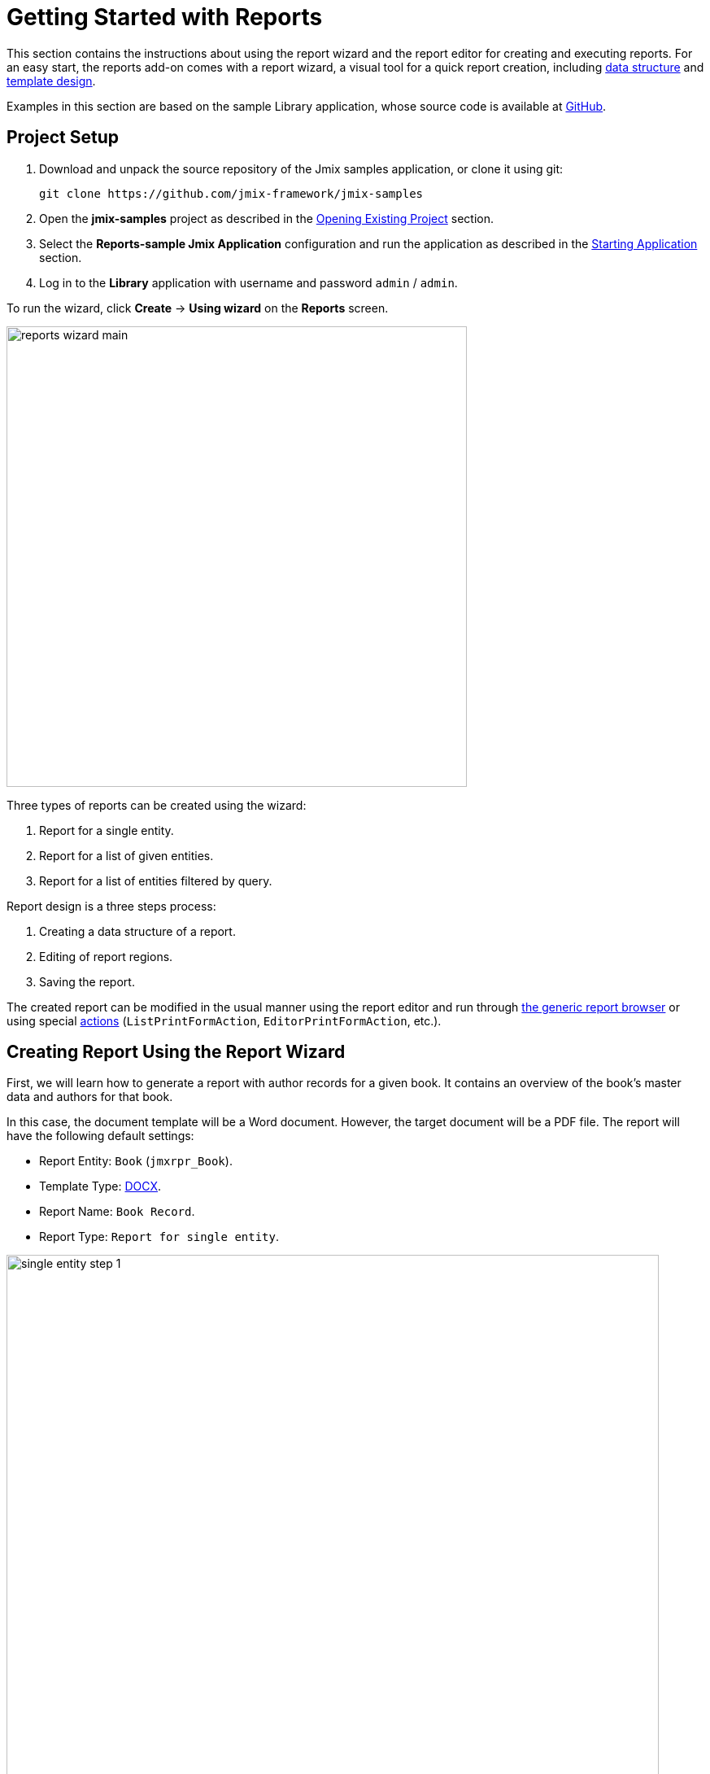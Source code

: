 [[quick_start]]
= Getting Started with Reports
:page-aliases: reports:quick-start.adoc

This section contains the instructions about using the report wizard and the report editor for creating and executing reports. For an easy start, the reports add-on comes with a report wizard, a visual tool for a quick report creation, including xref:creation/data-structure.adoc[data structure] and xref:creation/templates.adoc[template design].

Examples in this section are based on the sample Library application, whose source code is available at https://github.com/jmix-framework/jmix-samples/tree/main/reports-sample[GitHub^].

[[project_setup_report]]
== Project Setup

. Download and unpack the source repository of the Jmix samples application, or clone it using git:
+
----
git clone https://github.com/jmix-framework/jmix-samples
----
. Open the *jmix-samples* project as described in the xref:studio:project.adoc#opening-existing-project[Opening Existing Project] section.
. Select the *Reports-sample Jmix Application* configuration and run the application as described in the xref:studio:project.adoc#starting-application[Starting Application] section.
. Log in to the *Library* application with username and password `admin` / `admin`.

To run the wizard, click *Create* -> *Using wizard* on the *Reports* screen.

image::reports_wizard_main.png[align="center", width="566"]

Three types of reports can be created using the wizard:

. Report for a single entity.
. Report for a list of given entities.
. Report for a list of entities filtered by query.

Report design is a three steps process:

. Creating a data structure of a report.
. Editing of report regions.
. Saving the report.

The created report can be modified in the usual manner using the report editor and run through xref:run-report.adoc#run_common[the generic report browser] or using special xref:run-report.adoc#run_actions[actions] (`ListPrintFormAction`, `EditorPrintFormAction`, etc.).

[[single_entity_report]]
== Creating Report Using the Report Wizard

First, we will learn how to generate a report with author records for a given book. It contains an overview of the book’s master data and authors for that book.

In this case, the document template will be a Word document. However, the target document will be a PDF file.
The report will have the following default settings:

* Report Entity: `Book` (`jmxrpr_Book`).
* Template Type: xref:creation/templates.adoc#template_doc[DOCX].
* Report Name: `Book Record`.
* Report Type: `Report for single entity`.

image::single_entity_step_1.png[align="center", width="802"]

[[defining-attributes]]
=== Defining the Attributes

Specify the attributes of the `Book` entity and the linked `LiteratureType` entity that should be reflected in the report: `Book.Name`, `Book.Summary`, `Book.Literature type.Name`. Those attributes form the so-called "simple region".

Click *OK* to move to the second stage - report regions editing.

The appeared screen contains a list of named regions - bands that display related data. The wizard enables adding several plain-text regions to the template in order to display different data sets.

A set of entity attributes loaded to a particular region can be modified by clicking the link represented as the list of the selected attributes. You can also add a new region by clicking *Add simple region*.

If the entity contains collection attributes, the *Add tabulated region* button will appear. It enables adding a region for tabular data display.

So, to display a list of associated authors of this `Book` entity, we’ll create another data band. Click on the *Add tabulated region* button.

image::single_entity_step_2.png[align="center", width="802"]

Select the `Book.Authors.First name` and `Book.Authors.Last name` attributes.

When all report regions are configured, you can move on to the third stage: saving the report. At this point, you can view the complete report template, or change the name and format of the output file to one of the available types. Select PDF report output type.

After clicking the *Save* button, the standard report editor comes up. Now you can fine-tune the report in the usual manner.

[[output-document]]
=== Configuring the Output document

The output document for this report contains one template defined initially through the report wizard. The output type is set to PDF, while the template file is DOCX.

image::configure-template.png[align="center", width="730"]

Click on the template file name and open it, for example, via LibreOffice. Change the xref:reports:creation/templates.adoc#template_doc[template content] according to the picture:

image::edit-template-for-report1.png[align="center", width="1244"]

[NOTE]
====
The templates of the reports can be found in the demo project under https://github.com/jmix-framework/jmix-samples/tree/main/reports-sample/src/main/resources/com/company/library/reports/templates[reports/templates^].
====

Additionally, it is possible to define the filename of the output document. This can either be a static filename or it can be programmatically configured.

In this case, the filename should look like this for the book with the name "The 20th Century Art Book": `Book Record - The 20th Century Art Book.pdf`.

To achieve this, we can configure a pattern which references a particular band: `${Root.title}.pdf`.

`Root.title` refers to the title value of the `Root` data band. A groovy based data set will define the value for the title attribute like this:

[source,groovy,indent=0]
----
def bookName = params["entity"]["name"] //<1>

return [
    ["title" : "Book Record - $bookName"] //<2>
]
----
<1> The `params` variable gives access to different external parameters. `params["entity"]` refers to the selected book instance.
<2> A List of Maps has to be returned from this groovy script. Under the `title` key, it will put the target filename.

The resulting usage of the groovy based data set looks like this:

image::title-band-for-report1.png[align="center", width="1177"]

[[running-report]]
=== Running the Report from the Books Screen

Additionally, we can enable the report run on the book browser. To do this, we will declare a standard xref:run-report.adoc#list_print_form_action[ListPrintFormAction] in the `book-browse.xml` screen descriptor:

[source, xml,indent=0]
----
<actions>
    ...
    <action id="listPrintForm"
            type="listPrintForm"
            caption="Print details"/> <--1-->
    ...
</actions>
...
<buttonsPanel id="buttonsPanel" alwaysVisible="true">
    ...
    <button id="printBtn" action="booksTable.listPrintForm"/> <--2-->
    ...
</buttonsPanel>
----
<1> The `type` attribute defines a specific `listPrintForm` action type.
<2> Add a button with run report action.

Then we should link our report with the `Book` browser. Open the report editor, switch to the *Roles and Screens* tab and add the `Book.browse` screen from the dropdown list to the table below:

image::single_entity_screens.png[align="center", width="1169"]

Now you can run the report for any book by selecting it in the table and simply clicking the *Print details* button.

image::single_entity_running.png[align="center", width="1031"]

The output is as follows:

image::single_entity_result.png[align="center", width="1062"]

[[creating-report-manually]]
== Creating Report Manually

Let's create a report with the list of publications grouped by literature types and books.

The upper part of the report contains an information about the report creator and the date of the report. A table with a sequential grouping by literature type and books is listed below.

The report will have the following default settings:

* Template Type: xref:creation/templates.adoc#template_xls[XLSX].
* Report Name: `Publications grouped by types and books`.
* Report Type: manual created via the report editor.

[[creating-template]]
=== Creating a Template

Create a `Template for publications by type.xlsx` template for our report using Microsoft Office or LibreOffice.

image::template-for-report2.png[align="center", width="1552"]

This report template contains named regions (`type`, `book`, `publisher`) for three datasets of dependent bands and, additionally, named regions for the column header (`tableheader`) and for additional information about the report (`header`).

[NOTE]
====
The templates of the reports can be found in the demo project under https://github.com/jmix-framework/jmix-samples/tree/main/reports-sample/src/main/resources/com/company/library/reports/templates[reports/templates^].
====

[[report-structure]]
=== Defining a Report Structure

Create a report using the *New* popup button.

The xref:creation/data-structure.adoc[Report structure] tab of the report editor is shown.

Define the report name - `Publications grouped by types and books`.

image::structure-for-report2.png[align="center", width="985"]

Click on the *Create template* button.

The *Template editor* dialog is opened. Upload the created template and define the output name pattern.

image::upload-template-for-report2.png[align="center", width="730"]

Let us create report bands.

* The *header* band contains the dataset with the Groovy script which outputs the name of the current user and the current date.
+
[source, groovy,indent=0]
----
import io.jmix.core.security.CurrentAuthentication;
import io.jmix.core.TimeSource;

def user = currentAuthentication.getUser().getUsername();
def currentDate = timeSource.currentTimestamp();

return [["generated_by":user, "generated_when":currentDate]]
----

* The *tableheader* band is blank, it is used to display the table header.
* The *type* band outputs the list of literature types by running the following JPQL query:
+
----
select b.literatureType.id as typeId,
b.literatureType.name as type
from jmxrpr_Book b
----
* The *book* band, which is a child band of the *type*, outputs the books by running the following JPQL query:
+
----
select b.id as bookId,
b.name as bookName
from jmxrpr_Book b
where b.literatureType.id = ${type.typeId}
----
+
This query uses the parent band field `typeId` as a parameter. This provides dependency between the parent and child bands.
* The *publisher* band, which is a child of the *book* band, outputs the book publications by running the following JPQL query:
+
----
select bp.publisher.name as publisher,
bp.year as year,
bp.town as town
from jmxrpr_BookPublication bp
where bp.book.id = ${book.bookId}
----
+
This query uses the parent band field `bookId` as parameter.

The report looks as follows in the report editor:

image::report-structure-report2.png[align="center", width="1177"]

Once the report is saved, you can run it through xref:run-report.adoc#run_common[the generic report browser].

The output is as follows:

image::output-report2.png[align="center", width="1318"]

